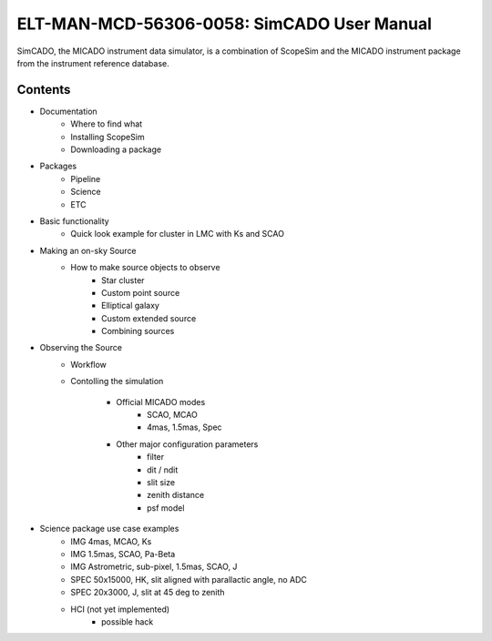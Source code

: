 ELT-MAN-MCD-56306-0058: SimCADO User Manual
===========================================
SimCADO, the MICADO instrument data simulator, is a combination of ScopeSim and 
the MICADO instrument package from the instrument reference database.

Contents
--------
- Documentation
    - Where to find what
    - Installing ScopeSim
    - Downloading a package

- Packages
    - Pipeline
    - Science
    - ETC

- Basic functionality
    - Quick look example for cluster in LMC with Ks and SCAO

- Making an on-sky Source
    - How to make source objects to observe
        - Star cluster
        - Custom point source
        - Elliptical galaxy
        - Custom extended source
        - Combining sources

- Observing the Source
    - Workflow
    - Contolling the simulation

        - Official MICADO modes
            - SCAO, MCAO
            - 4mas, 1.5mas, Spec

        - Other major configuration parameters
            - filter
            - dit / ndit
            - slit size
            - zenith distance
            - psf model




- Science package use case examples
    - IMG 4mas, MCAO, Ks
    - IMG 1.5mas, SCAO, Pa-Beta
    - IMG Astrometric, sub-pixel, 1.5mas, SCAO, J
    - SPEC 50x15000, HK, slit aligned with parallactic angle, no ADC
    - SPEC 20x3000, J, slit at 45 deg to zenith
    - HCI (not yet implemented)
        - possible hack



